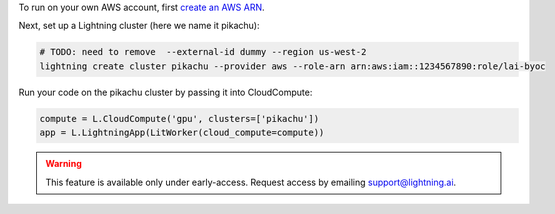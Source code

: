 To run on your own AWS account, first `create an AWS ARN <../../glossary/aws_arn.rst>`_.

Next, set up a Lightning cluster (here we name it pikachu):

.. code:: bash

   # TODO: need to remove  --external-id dummy --region us-west-2
   lightning create cluster pikachu --provider aws --role-arn arn:aws:iam::1234567890:role/lai-byoc

Run your code on the pikachu cluster by passing it into CloudCompute:

.. code:: python 

   compute = L.CloudCompute('gpu', clusters=['pikachu'])
   app = L.LightningApp(LitWorker(cloud_compute=compute))

.. warning:: 
   
   This feature is available only under early-access. Request access by emailing support@lightning.ai.